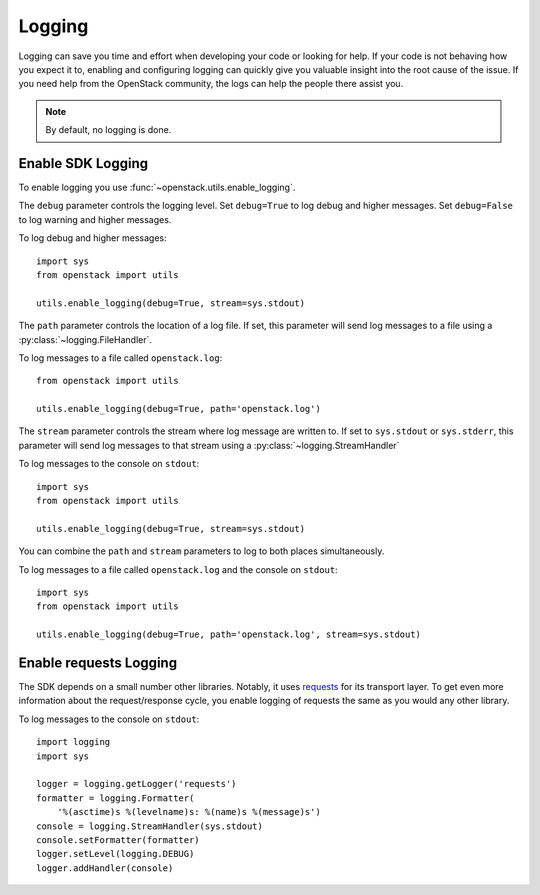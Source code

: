 Logging
=======

Logging can save you time and effort when developing your code or looking
for help. If your code is not behaving how you expect it to, enabling and
configuring logging can quickly give you valuable insight into the root
cause of the issue. If you need help from the OpenStack community, the
logs can help the people there assist you.

.. note:: By default, no logging is done.

Enable SDK Logging
------------------

To enable logging you use :func:`~openstack.utils.enable_logging`.

The ``debug`` parameter controls the logging level. Set ``debug=True`` to
log debug and higher messages. Set ``debug=False`` to log warning and higher
messages.

To log debug and higher messages::

    import sys
    from openstack import utils

    utils.enable_logging(debug=True, stream=sys.stdout)

The ``path`` parameter controls the location of a log file. If set, this
parameter will send log messages to a file using a
:py:class:`~logging.FileHandler`.

To log messages to a file called ``openstack.log``::

    from openstack import utils

    utils.enable_logging(debug=True, path='openstack.log')

The ``stream`` parameter controls the stream where log message are written to.
If set to ``sys.stdout`` or ``sys.stderr``, this parameter will send log
messages to that stream using a :py:class:`~logging.StreamHandler`

To log messages to the console on ``stdout``::

    import sys
    from openstack import utils

    utils.enable_logging(debug=True, stream=sys.stdout)

You can combine the ``path`` and ``stream`` parameters to log to both places
simultaneously.

To log messages to a file called ``openstack.log`` and the console on
``stdout``::

    import sys
    from openstack import utils

    utils.enable_logging(debug=True, path='openstack.log', stream=sys.stdout)


Enable requests Logging
-----------------------

The SDK depends on a small number other libraries. Notably, it uses
`requests <https://pypi.python.org/pypi/requests>`_ for its transport layer.
To get even more information about the request/response cycle, you enable
logging of requests the same as you would any other library.

To log messages to the console on ``stdout``::

    import logging
    import sys

    logger = logging.getLogger('requests')
    formatter = logging.Formatter(
        '%(asctime)s %(levelname)s: %(name)s %(message)s')
    console = logging.StreamHandler(sys.stdout)
    console.setFormatter(formatter)
    logger.setLevel(logging.DEBUG)
    logger.addHandler(console)
